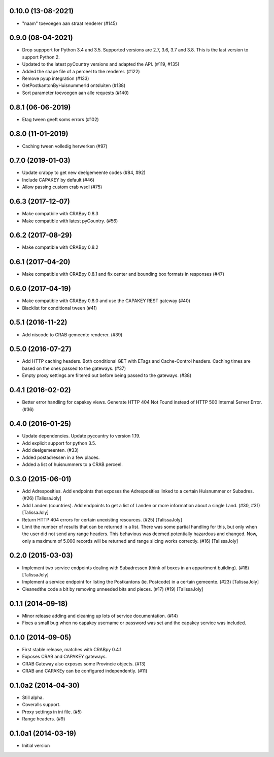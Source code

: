 0.10.0 (13-08-2021)
-------------------
- "naam" toevoegen aan straat renderer (#145)

0.9.0 (08-04-2021)
------------------

- Drop suppport for Python 3.4 and 3.5. Supported versions are 2.7, 3.6, 3.7 and 3.8. This is the last version to support Python 2.
- Updated to the latest pyCountry versions and adapted the API. (#119, #135)
- Added the shape file of a perceel to the renderer. (#122)
- Remove pyup integration (#133)
- GetPostkantonByHuisnummerId ontsluiten (#138)
- Sort parameter toevoegen aan alle requests (#140)

0.8.1 (06-06-2019)
------------------

- Etag tween geeft soms errors (#102)

0.8.0 (11-01-2019)
------------------

- Caching tween volledig herwerken (#97)

0.7.0 (2019-01-03)
------------------

- Update crabpy to get new deelgemeente codes (#84, #92)
- Include CAPAKEY by default (#46)
- Allow passing custom crab wsdl (#75)

0.6.3 (2017-12-07)
------------------

- Make compatbile with CRABpy 0.8.3
- Make compatible with latest pyCountry. (#56)

0.6.2 (2017-08-29)
------------------

- Make compatible with CRABpy 0.8.2

0.6.1 (2017-04-20)
------------------

- Make compatible with CRABpy 0.8.1 and fix center and bounding box formats in responses (#47)

0.6.0 (2017-04-19)
------------------

- Make compatible with CRABpy 0.8.0 and use the CAPAKEY REST gateway (#40)
- Blacklist for conditional tween (#41)

0.5.1 (2016-11-22)
------------------

- Add niscode to CRAB gemeente renderer. (#39)

0.5.0 (2016-07-27)
------------------

- Add HTTP caching headers. Both conditional GET with ETags and Cache-Control
  headers. Caching times are based on the ones passed to the gateways. (#37)
- Empty proxy settings are filtered out before being passed to the gateways. (#38)

0.4.1 (2016-02-02)
------------------

- Better error handling for capakey views. Generate HTTP 404 Not Found instead
  of HTTP 500 Internal Server Error. (#36)

0.4.0 (2016-01-25)
------------------

- Update dependencies. Update pycountry to version 1.19.
- Add explicit support for python 3.5.
- Add deelgemeenten. (#33)
- Added postadressen in a few places.
- Added a list of huisnummers to a CRAB perceel.

0.3.0 (2015-06-01)
------------------

- Add Adresposities. Add endpoints that exposes the Adresposities linked to a
  certain Huisnummer or Subadres. (#26) [TalissaJoly]
- Add Landen (countries). Add endpoints to get a list of Landen or more 
  information about a single Land. (#30, #31) [TalissaJoly]
- Return HTTP 404 errors for certain unexisting resources. (#25) [TalissaJoly]
- Limit the number of results that can be returned in a list. There was some
  partial handling for this, but only when the user did not send any range
  headers. This behavious was deemed potentially hazardous and changed. Now,
  only a maximum of 5.000 records will be returned and range slicing works
  correctly. (#16) [TalissaJoly]

0.2.0 (2015-03-03)
------------------

- Implement two service endpoints dealing with Subadressen (think of boxes
  in an appartment building). (#18) [TalissaJoly]
- Implement a service endpoint for listing the Postkantons (ie. Postcode) in
  a certain gemeente. (#23) [TalissaJoly]
- Cleanedthe code a bit by removing unneeded bits and pieces. (#17) (#19)
  [TalissaJoly]

0.1.1 (2014-09-18)
------------------

- Minor release adding and cleaning up lots of service documentation. (#14)
- Fixes a small bug when no capakey username or password was set and the capakey
  service was included. 

0.1.0 (2014-09-05)
------------------

- First stable release, matches with CRABpy 0.4.1
- Exposes CRAB and CAPAKEY gateways.
- CRAB Gateway also exposes some Provincie objects. (#13)
- CRAB and CAPAKEy can be configured independently. (#11)

0.1.0a2 (2014-04-30)
--------------------

- Still alpha.
- Coveralls support.
- Proxy settings in ini file. (#5)
- Range headers. (#9)

0.1.0a1 (2014-03-19)
--------------------

- Initial version
